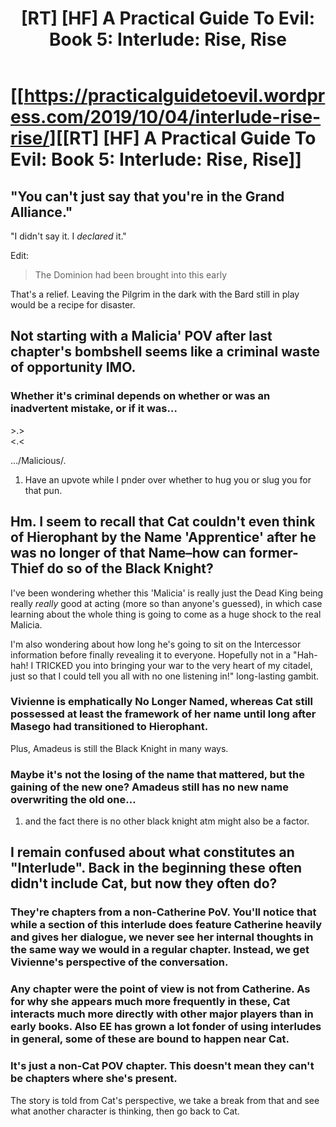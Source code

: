 #+TITLE: [RT] [HF] A Practical Guide To Evil: Book 5: Interlude: Rise, Rise

* [[https://practicalguidetoevil.wordpress.com/2019/10/04/interlude-rise-rise/][[RT] [HF] A Practical Guide To Evil: Book 5: Interlude: Rise, Rise]]
:PROPERTIES:
:Author: thebishop8
:Score: 70
:DateUnix: 1570162644.0
:DateShort: 2019-Oct-04
:END:

** "You can't just say that you're in the Grand Alliance."

"I didn't say it. I /declared/ it."

Edit:

#+begin_quote
  The Dominion had been brought into this early
#+end_quote

That's a relief. Leaving the Pilgrim in the dark with the Bard still in play would be a recipe for disaster.
:PROPERTIES:
:Author: Academic_Jellyfish
:Score: 32
:DateUnix: 1570163163.0
:DateShort: 2019-Oct-04
:END:


** Not starting with a Malicia' POV after last chapter's bombshell seems like a criminal waste of opportunity IMO.
:PROPERTIES:
:Author: MadMax0526
:Score: 15
:DateUnix: 1570172017.0
:DateShort: 2019-Oct-04
:END:

*** Whether it's criminal depends on whether or was an inadvertent mistake, or if it was...

>.>\\
<.<

.../Malicious/.
:PROPERTIES:
:Author: Nimelennar
:Score: 30
:DateUnix: 1570198346.0
:DateShort: 2019-Oct-04
:END:

**** Have an upvote while I pnder over whether to hug you or slug you for that pun.
:PROPERTIES:
:Author: MadMax0526
:Score: 6
:DateUnix: 1570198748.0
:DateShort: 2019-Oct-04
:END:


** Hm. I seem to recall that Cat couldn't even think of Hierophant by the Name 'Apprentice' after he was no longer of that Name--how can former-Thief do so of the Black Knight?

I've been wondering whether this 'Malicia' is really just the Dead King being really /really/ good at acting (more so than anyone's guessed), in which case learning about the whole thing is going to come as a huge shock to the real Malicia.

I'm also wondering about how long he's going to sit on the Intercessor information before finally revealing it to everyone. Hopefully not in a "Hah-hah! I TRICKED you into bringing your war to the very heart of my citadel, just so that I could tell you all with no one listening in!" long-lasting gambit.
:PROPERTIES:
:Author: MultipartiteMind
:Score: 10
:DateUnix: 1570200182.0
:DateShort: 2019-Oct-04
:END:

*** Vivienne is emphatically No Longer Named, whereas Cat still possessed at least the framework of her name until long after Masego had transitioned to Hierophant.

Plus, Amadeus is still the Black Knight in many ways.
:PROPERTIES:
:Author: PastafarianGames
:Score: 12
:DateUnix: 1570201610.0
:DateShort: 2019-Oct-04
:END:


*** Maybe it's not the losing of the name that mattered, but the gaining of the new one? Amadeus still has no new name overwriting the old one...
:PROPERTIES:
:Author: leniadolbap
:Score: 11
:DateUnix: 1570204400.0
:DateShort: 2019-Oct-04
:END:

**** and the fact there is no other black knight atm might also be a factor.
:PROPERTIES:
:Author: Banarok
:Score: 1
:DateUnix: 1570504425.0
:DateShort: 2019-Oct-08
:END:


** I remain confused about what constitutes an "Interlude". Back in the beginning these often didn't include Cat, but now they often do?
:PROPERTIES:
:Author: sparr
:Score: 3
:DateUnix: 1570204536.0
:DateShort: 2019-Oct-04
:END:

*** They're chapters from a non-Catherine PoV. You'll notice that while a section of this interlude does feature Catherine heavily and gives her dialogue, we never see her internal thoughts in the same way we would in a regular chapter. Instead, we get Vivienne's perspective of the conversation.
:PROPERTIES:
:Author: GeeJo
:Score: 20
:DateUnix: 1570205725.0
:DateShort: 2019-Oct-04
:END:


*** Any chapter were the point of view is not from Catherine. As for why she appears much more frequently in these, Cat interacts much more directly with other major players than in early books. Also EE has grown a lot fonder of using interludes in general, some of these are bound to happen near Cat.
:PROPERTIES:
:Author: TideofKhatanga
:Score: 11
:DateUnix: 1570206086.0
:DateShort: 2019-Oct-04
:END:


*** It's just a non-Cat POV chapter. This doesn't mean they can't be chapters where she's present.

The story is told from Cat's perspective, we take a break from that and see what another character is thinking, then go back to Cat.
:PROPERTIES:
:Author: Do_Not_Go_In_There
:Score: 8
:DateUnix: 1570214822.0
:DateShort: 2019-Oct-04
:END:
